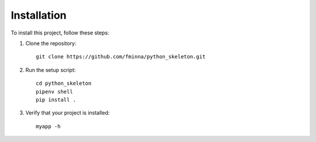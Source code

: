 Installation
============

To install this project, follow these steps:

1. Clone the repository::

    git clone https://github.com/fminna/python_skeleton.git

2. Run the setup script::
    
    cd python_skeleton
    pipenv shell
    pip install .

3. Verify that your project is installed::
    
    myapp -h
